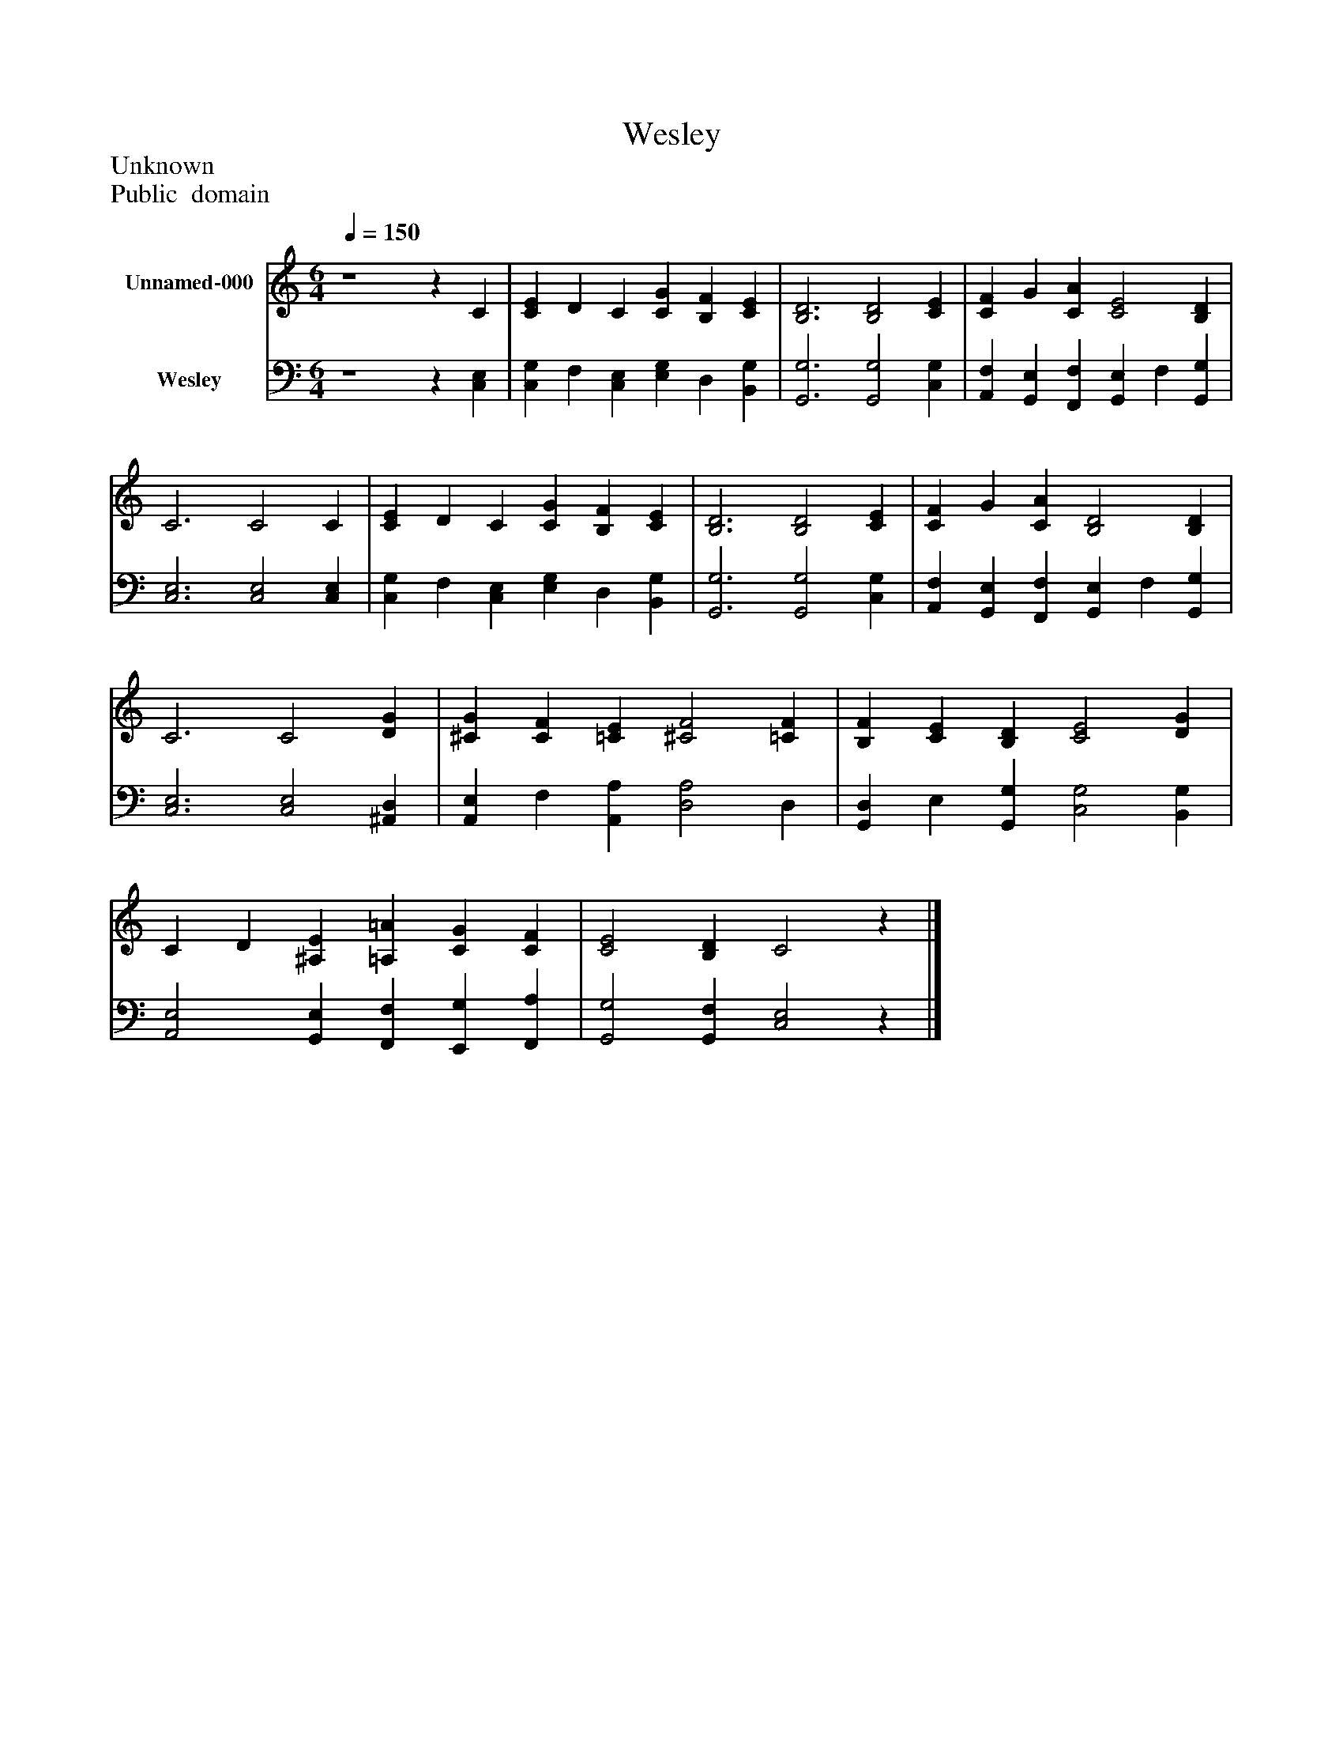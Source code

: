 %%abc-creator mxml2abc 1.4
%%abc-version 2.0
%%continueall true
%%titletrim true
%%titleformat A-1 T C1, Z-1, S-1
X: 0
T: Wesley
Z: Unknown
Z: Public  domain
L: 1/4
M: 6/4
Q: 1/4=150
V: P1 name="Unnamed-000"
%%MIDI program 1 19
V: P2 name="Wesley"
%%MIDI program 2 19
K: C
[V: P1]  z4z C | [CE] D C [CG] [B,F] [CE] | [B,3D3] [B,2D2] [CE] | [CF] G [CA] [C2E2] [B,D] | C3 C2 C | [CE] D C [CG] [B,F] [CE] | [B,3D3] [B,2D2] [CE] | [CF] G [CA] [B,2D2] [B,D] | C3 C2 [DG] | [^CG] [CF] [=CE] [^C2F2] [=CF] | [B,F] [CE] [B,D] [C2E2] [DG] | C D [^A,E] [=A,=A] [CG] [CF] | [C2E2] [B,D] C2z|]
[V: P2]  z4z [C,E,] | [C,G,] F, [C,E,] [E,G,] D, [B,,G,] | [G,,3G,3] [G,,2G,2] [C,G,] | [A,,F,] [G,,E,] [F,,F,] [G,,E,] F, [G,,G,] | [C,3E,3] [C,2E,2] [C,E,] | [C,G,] F, [C,E,] [E,G,] D, [B,,G,] | [G,,3G,3] [G,,2G,2] [C,G,] | [A,,F,] [G,,E,] [F,,F,] [G,,E,] F, [G,,G,] | [C,3E,3] [C,2E,2] [^A,,D,] | [A,,E,] F, [A,,A,] [D,2A,2] D, | [G,,D,] E, [G,,G,] [C,2G,2] [B,,G,] | [A,,2E,2] [G,,E,] [F,,F,] [E,,G,] [F,,A,] | [G,,2G,2] [G,,F,] [C,2E,2]z|]

